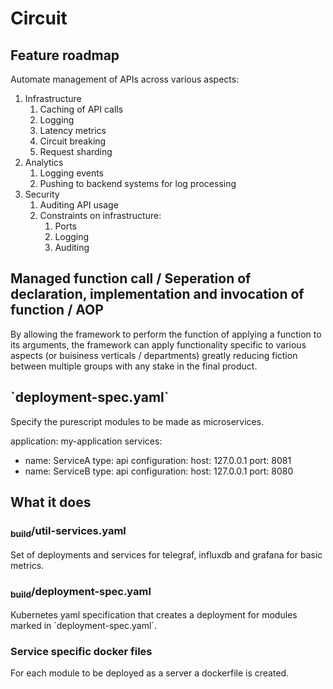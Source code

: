 * Circuit

** Feature roadmap

Automate management of APIs across various aspects:
1) Infrastructure
   1) Caching of API calls
   2) Logging
   3) Latency metrics
   4) Circuit breaking
   5) Request sharding
2) Analytics
   1) Logging events
   2) Pushing to backend systems for log processing
3) Security
   1) Auditing API usage
   2) Constraints on infrastructure:
      1) Ports 
      2) Logging
      3) Auditing

** Managed function call / Seperation of declaration, implementation and invocation of function / AOP

By allowing the framework to perform the function of applying a function to its arguments, 
the framework can apply functionality specific to various aspects (or buisiness verticals / departments)
greatly reducing fiction between multiple groups with any stake in the final product.


** `deployment-spec.yaml`

Specify the purescript modules to be made as microservices.

#+NAME: deployment-spec-example
#+BEGIN_SEC yaml
application: my-application
services:
  - name: ServiceA
    type: api
    configuration:
      host: 127.0.0.1
      port: 8081
  - name: ServiceB
    type: api
    configuration:
      host: 127.0.0.1
      port: 8080
#+END_SRC

** What it does

*** _build/util-services.yaml

Set of deployments and services for telegraf, influxdb and grafana for basic metrics.

*** _build/deployment-spec.yaml

Kubernetes yaml specification that creates a deployment for modules marked in `deployment-spec.yaml`.

*** Service specific docker files

For each module to be deployed as a server a dockerfile is created.
